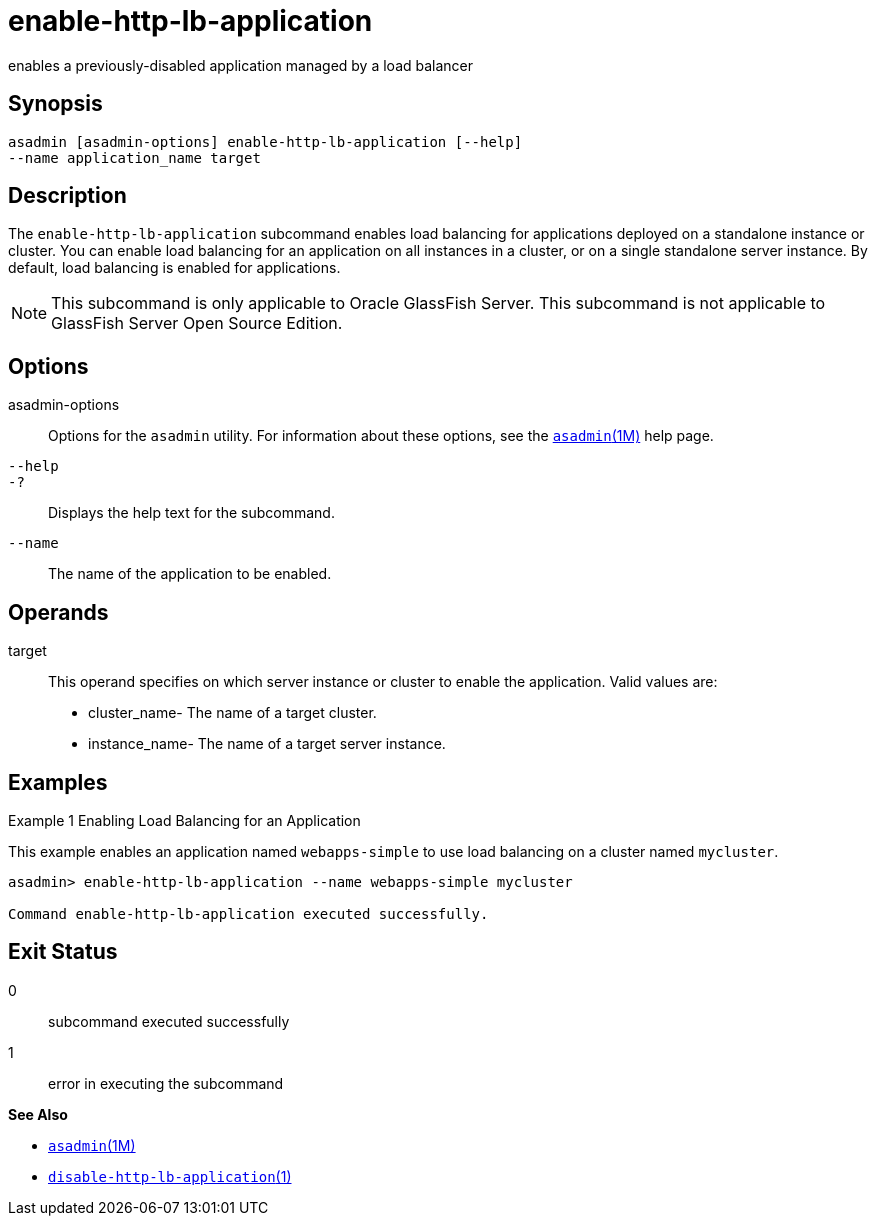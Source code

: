 [[enable-http-lb-application]]
= enable-http-lb-application

enables a previously-disabled application managed by a load balancer

[[synopsis]]
== Synopsis

[source,shell]
----
asadmin [asadmin-options] enable-http-lb-application [--help] 
--name application_name target
----

[[description]]
== Description

The `enable-http-lb-application` subcommand enables load balancing for applications deployed on a standalone instance or cluster. You can
enable load balancing for an application on all instances in a cluster, or on a single standalone server instance. By default, load balancing is enabled for applications.

NOTE: This subcommand is only applicable to Oracle GlassFish Server. This subcommand is not applicable to GlassFish Server Open Source Edition.

[[options]]
== Options

asadmin-options::
  Options for the `asadmin` utility. For information about these options, see the xref:asadmin.adoc#asadmin-1m[`asadmin`(1M)] help page.
`--help`::
`-?`::
  Displays the help text for the subcommand.
`--name`::
  The name of the application to be enabled.

[[operands]]
== Operands

target::
  This operand specifies on which server instance or cluster to enable the application. Valid values are: +
  * cluster_name- The name of a target cluster.
  * instance_name- The name of a target server instance.

[[examples]]
== Examples

Example 1 Enabling Load Balancing for an Application

This example enables an application named `webapps-simple` to use load balancing on a cluster named `mycluster`.

[source,shell]
----
asadmin> enable-http-lb-application --name webapps-simple mycluster

Command enable-http-lb-application executed successfully.
----

[[exit-status]]
== Exit Status

0::
  subcommand executed successfully
1::
  error in executing the subcommand

*See Also*

* xref:asadmin.adoc#asadmin-1m[`asadmin`(1M)]
* xref:disable-http-lb-application.adoc#disable-http-lb-application[`disable-http-lb-application`(1)]


